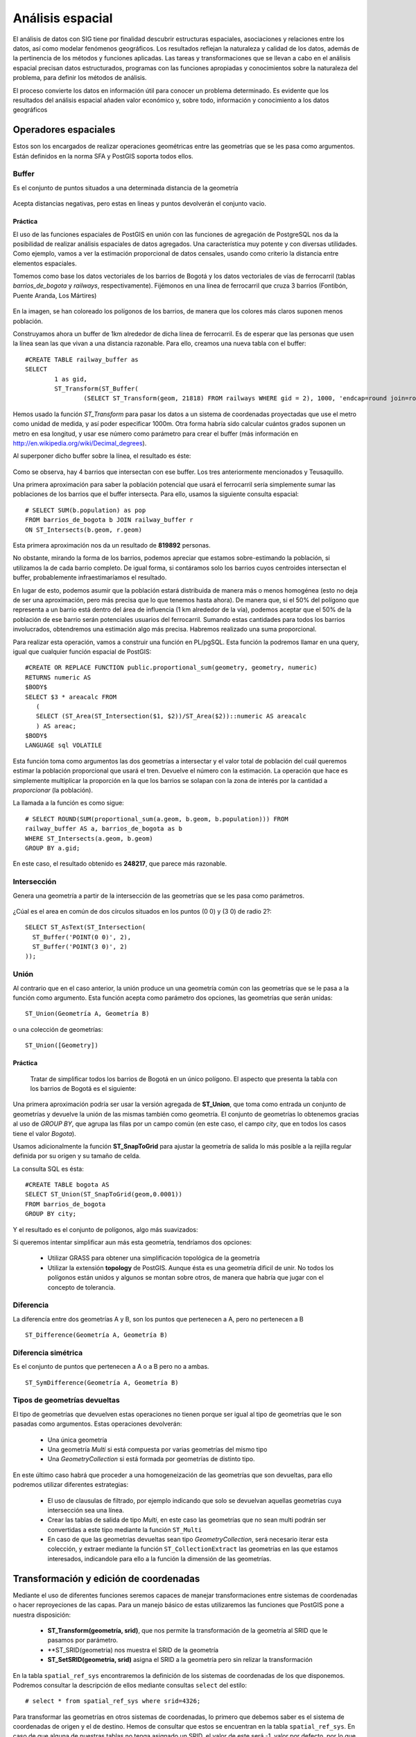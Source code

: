 .. |PG| replace:: PostGIS

*****************
Análisis espacial
*****************
El análisis de datos con SIG tiene por finalidad descubrir estructuras espaciales, asociaciones y relaciones entre los datos, así como modelar fenómenos geográficos. Los resultados reflejan la naturaleza y calidad de los datos, además de la pertinencia de los métodos y funciones aplicadas. Las tareas y transformaciones que se llevan a cabo en el análisis espacial precisan datos estructurados, programas con las funciones apropiadas y conocimientos sobre la naturaleza del problema, para definir los métodos de análisis.

El proceso convierte los datos en información útil para conocer un problema determinado. Es evidente que los resultados del análisis espacial añaden valor económico y, sobre todo, información y conocimiento a los datos geográficos

Operadores espaciales
=====================
Estos son los encargados de realizar operaciones geométricas entre las geometrías que se les pasa como argumentos. Están definidos en la norma SFA y |PG| soporta todos ellos. 

Buffer
------
Es el conjunto de puntos situados a una determinada distancia de la geometría

	.. image:: _images/st_buffer.png
		:scale: 50%
	
Acepta distancias negativas, pero estas en lineas y puntos devolverán el conjunto vacio.
	
Práctica
^^^^^^^^
El uso de las funciones espaciales de PostGIS en unión con las funciones de agregación de PostgreSQL nos da la posibilidad de realizar análisis espaciales de datos agregados. Una característica muy potente y con diversas utilidades. Como ejemplo, vamos a ver la estimación proporcional de datos censales, usando como criterio la distancia entre elementos espaciales.

Tomemos como base los datos vectoriales de los barrios de Bogotá y los datos vectoriales de vías de ferrocarril (tablas *barrios_de_bogota* y *railways*, respectivamente). Fijémonos en una línea de ferrocarril que cruza 3 barrios (Fontibón, Puente Aranda, Los Mártires)


	.. image:: _images/railways_and_neighborhoods.png 
		:scale: 50%

En la imagen, se han coloreado los polígonos de los barrios, de manera que los colores más claros suponen menos población.

Construyamos ahora un buffer de 1km alrededor de dicha línea de ferrocarril. Es de esperar que las personas que usen la línea sean las que vivan a una distancia razonable. Para ello, creamos una nueva tabla con el buffer::

	#CREATE TABLE railway_buffer as 
	SELECT 
		1 as gid, 
		ST_Transform(ST_Buffer(
			(SELECT ST_Transform(geom, 21818) FROM railways WHERE gid = 2), 1000, 'endcap=round join=round'), 4326) as geom;


Hemos usado la función *ST_Transform* para pasar los datos a un sistema de coordenadas proyectadas que use el metro como unidad de medida, y así poder especificar 1000m. Otra forma habría sido calcular cuántos grados suponen un metro en esa longitud, y usar ese número como parámetro para crear el buffer (más información en http://en.wikipedia.org/wiki/Decimal_degrees). 

Al superponer dicho buffer sobre la línea, el resultado es éste:

	.. image:: _images/railway_buffer.png
		:scale: 50%



Como se observa, hay 4 barrios que intersectan con ese buffer. Los tres anteriormente mencionados y Teusaquillo. 

Una primera aproximación para saber la población potencial que usará el ferrocarril sería simplemente sumar las poblaciones de los barrios que el buffer intersecta. Para ello, usamos la siguiente consulta espacial::

	# SELECT SUM(b.population) as pop 
	FROM barrios_de_bogota b JOIN railway_buffer r 
	ON ST_Intersects(b.geom, r.geom)

Esta primera aproximación nos da un resultado de **819892** personas. 

No obstante, mirando la forma de los barrios, podemos apreciar que estamos sobre-estimando la población, si utilizamos la de cada barrio completo. De igual forma, si contáramos solo los barrios cuyos centroides intersectan el buffer, probablemente infraestimaríamos el resultado.

En lugar de esto, podemos asumir que la población estará distribuida de manera más o menos homogénea (esto no deja de ser una aproximación, pero más precisa que lo que tenemos hasta ahora). De manera que, si el 50% del polígono que representa a un barrio está dentro del área de influencia (1 km alrededor de la vía), podemos aceptar que el 50% de la población de ese barrio serán potenciales usuarios del ferrocarril. Sumando estas cantidades para todos los barrios involucrados, obtendremos una estimación algo más precisa. Habremos realizado una suma proporcional.

Para realizar esta operación, vamos a construir una función en PL/pgSQL. Esta función la podremos llamar en una query, igual que cualquier función espacial de PostGIS::

	#CREATE OR REPLACE FUNCTION public.proportional_sum(geometry, geometry, numeric)
  	RETURNS numeric AS
	$BODY$
    	SELECT $3 * areacalc FROM
           (
           SELECT (ST_Area(ST_Intersection($1, $2))/ST_Area($2))::numeric AS areacalc
           ) AS areac;
	$BODY$
  	LANGUAGE sql VOLATILE


Esta función toma como argumentos las dos geometrías a intersectar y el valor total de población del cuál queremos estimar la población proporcional que usará el tren. Devuelve el número con la estimación. La operación que hace es simplemente multiplicar la proporción en la que los barrios se solapan con la zona de interés por la cantidad a *proporcionar* (la población).

La llamada a la función es como sigue::

	# SELECT ROUND(SUM(proportional_sum(a.geom, b.geom, b.population))) FROM
	railway_buffer AS a, barrios_de_bogota as b
	WHERE ST_Intersects(a.geom, b.geom)
	GROUP BY a.gid;


En este caso, el resultado obtenido es **248217**, que parece más razonable.

	
Intersección
------------
Genera una geometría a partir de la intersección de las geometrías que se les pasa como parámetros. 
	
	.. image:: _images/intersection.jpg
		:scale: 50%
	
¿Cúal es el area en común de dos círculos situados en los puntos (0 0) y (3 0) de radio 2?::

	SELECT ST_AsText(ST_Intersection(
	  ST_Buffer('POINT(0 0)', 2),
	  ST_Buffer('POINT(3 0)', 2)
	));
	
		
Unión
-----
Al contrario que en el caso anterior, la unión produce un una geometría común con las geometrías que se le pasa a la función como argumento. Esta función acepta como parámetro dos opciones, las geometrías que serán unidas::

	ST_Union(Geometría A, Geometría B)
	
o una colección de geometrías::

	ST_Union([Geometry])
	

.. image:: _images/union.jpg
	:scale: 50%
	
Práctica
^^^^^^^^

	Tratar de simplificar todos los barrios de Bogotá en un único polígono. El aspecto que presenta la tabla con los barrios de Bogotá es el siguiente:

	.. image:: _images/barrios_de_bogota.png
		:scale: 50%

Una primera aproximación podría ser usar la versión agregada de **ST_Union**, que toma como entrada un conjunto de geometrías y devuelve la unión de las mismas también como geometría. El conjunto de geometrías lo obtenemos gracias al uso de *GROUP BY*, que agrupa las filas por un campo común (en este caso, el campo *city*, que en todos los casos tiene el valor *Bogota*). 

Usamos adicionalmente la función **ST_SnapToGrid** para ajustar la geometría de salida lo más posible a la rejilla regular definida por su origen y su tamaño de celda. 

La consulta SQL es ésta::

	#CREATE TABLE bogota AS
 	SELECT ST_Union(ST_SnapToGrid(geom,0.0001)) 
 	FROM barrios_de_bogota
 	GROUP BY city;

Y el resultado es el conjunto de polígonos, algo más suavizados:

.. image:: _images/bogota_union1.png
	:scale: 50%

Si queremos intentar simplificar aun más esta geometría, tendríamos dos opciones:
	
	* Utilizar GRASS para obtener una simplificación topológica de la geometría
	* Utilizar la extensión **topology** de PostGIS. Aunque ésta es una geometría dificil de unir. No todos los polígonos están unidos y algunos se montan sobre otros, de manera que habría que jugar con el concepto de tolerancia.
	
Diferencia
----------
La diferencía entre dos geometrías A y B, son los puntos que pertenecen a A, pero no pertenecen a B

	.. image:: _images/STDifference.png
		:scale: 50%
		
::

	ST_Difference(Geometría A, Geometría B)

Diferencia simétrica
--------------------
Es el conjunto de puntos que pertenecen a A o a B pero no a ambas.

	.. image:: _images/symdifference.gif

::

	ST_SymDifference(Geometría A, Geometría B)
	
Tipos de geometrías devueltas
-----------------------------

El tipo de geometrías que devuelven estas operaciones no tienen porque ser igual al tipo de geometrías que le son pasadas como argumentos. Estas operaciones devolverán:

	* Una única geometría
	* Una geometría *Multi* si está compuesta por varias geometrías del mismo tipo
	* Una *GeometryCollection* si está formada por geometrías de distinto tipo.
	
En este último caso habrá que proceder a una homogeneización de las geometrías que son devueltas, para ello podremos utilizar diferentes estrategias:

	* El uso de clausulas de filtrado, por ejemplo indicando que solo se devuelvan aquellas geometrías cuya intersección sea una línea.
	* Crear las tablas de salida de tipo *Multi*, en este caso las geometrías que no sean multi podrán ser convertidas a este tipo mediante la función ``ST_Multi``
	* En caso de que las geometrías devueltas sean tipo *GeometryCollection*, será necesario iterar esta colección, y extraer mediante la función ``ST_CollectionExtract`` las geometrías en las que estamos interesados, indicandole para ello a la función la dimensión de las geometrías.

Transformación y edición de coordenadas
=======================================
Mediante el uso de diferentes funciones seremos capaces de manejar transformaciones entre sistemas de coordenadas o hacer reproyeciones de las capas. Para un manejo básico de estas utilizaremos las funciones que |PG| pone a nuestra disposición:

	* **ST_Transform(geometría, srid)**, que nos permite la transformación de la geometría al SRID que le pasamos por parámetro.
	* **ST_SRID(geometria) nos muestra el SRID de la geometría
	* **ST_SetSRID(geometria, srid)** asigna el SRID a la geometría pero sin relizar la transformación
	
En la tabla ``spatial_ref_sys`` encontraremos la definición de los sistemas de coordenadas de los que disponemos. Podremos consultar la descripción de ellos mediante consultas ``select`` del estilo::

	# select * from spatial_ref_sys where srid=4326;
	
Para transformar las geometrías en otros sistemas de coordenadas, lo primero que debemos saber es el sistema de coordenadas de origen y el de destino. Hemos de consultar que estos se encuentran en la tabla ``spatial_ref_sys``. En caso de que alguna de nuestras tablas no tenga asignado un SRID, el valor de este será -1, valor por defecto, por lo que habrá que asignarle el sistema de coordenadas antes de la transformación.

Práctica
--------

	¿Cuál es el área total de páramos contenidos en todos los barrios de Bogotá?

	¿Cuál es la longitud del rio más largo que pasa por el barrio de Suba?

	Muestra el nombre de cada barrio junto con la longitud total de ríos que contiene, ordenado por longitud en orden descendiente
	
	¿Cual es la provincia que más longitud de rios contiene?
	
	¿Cuál es el área de páramos que contiene **solo** el barrio de San Cristóbal?

	
